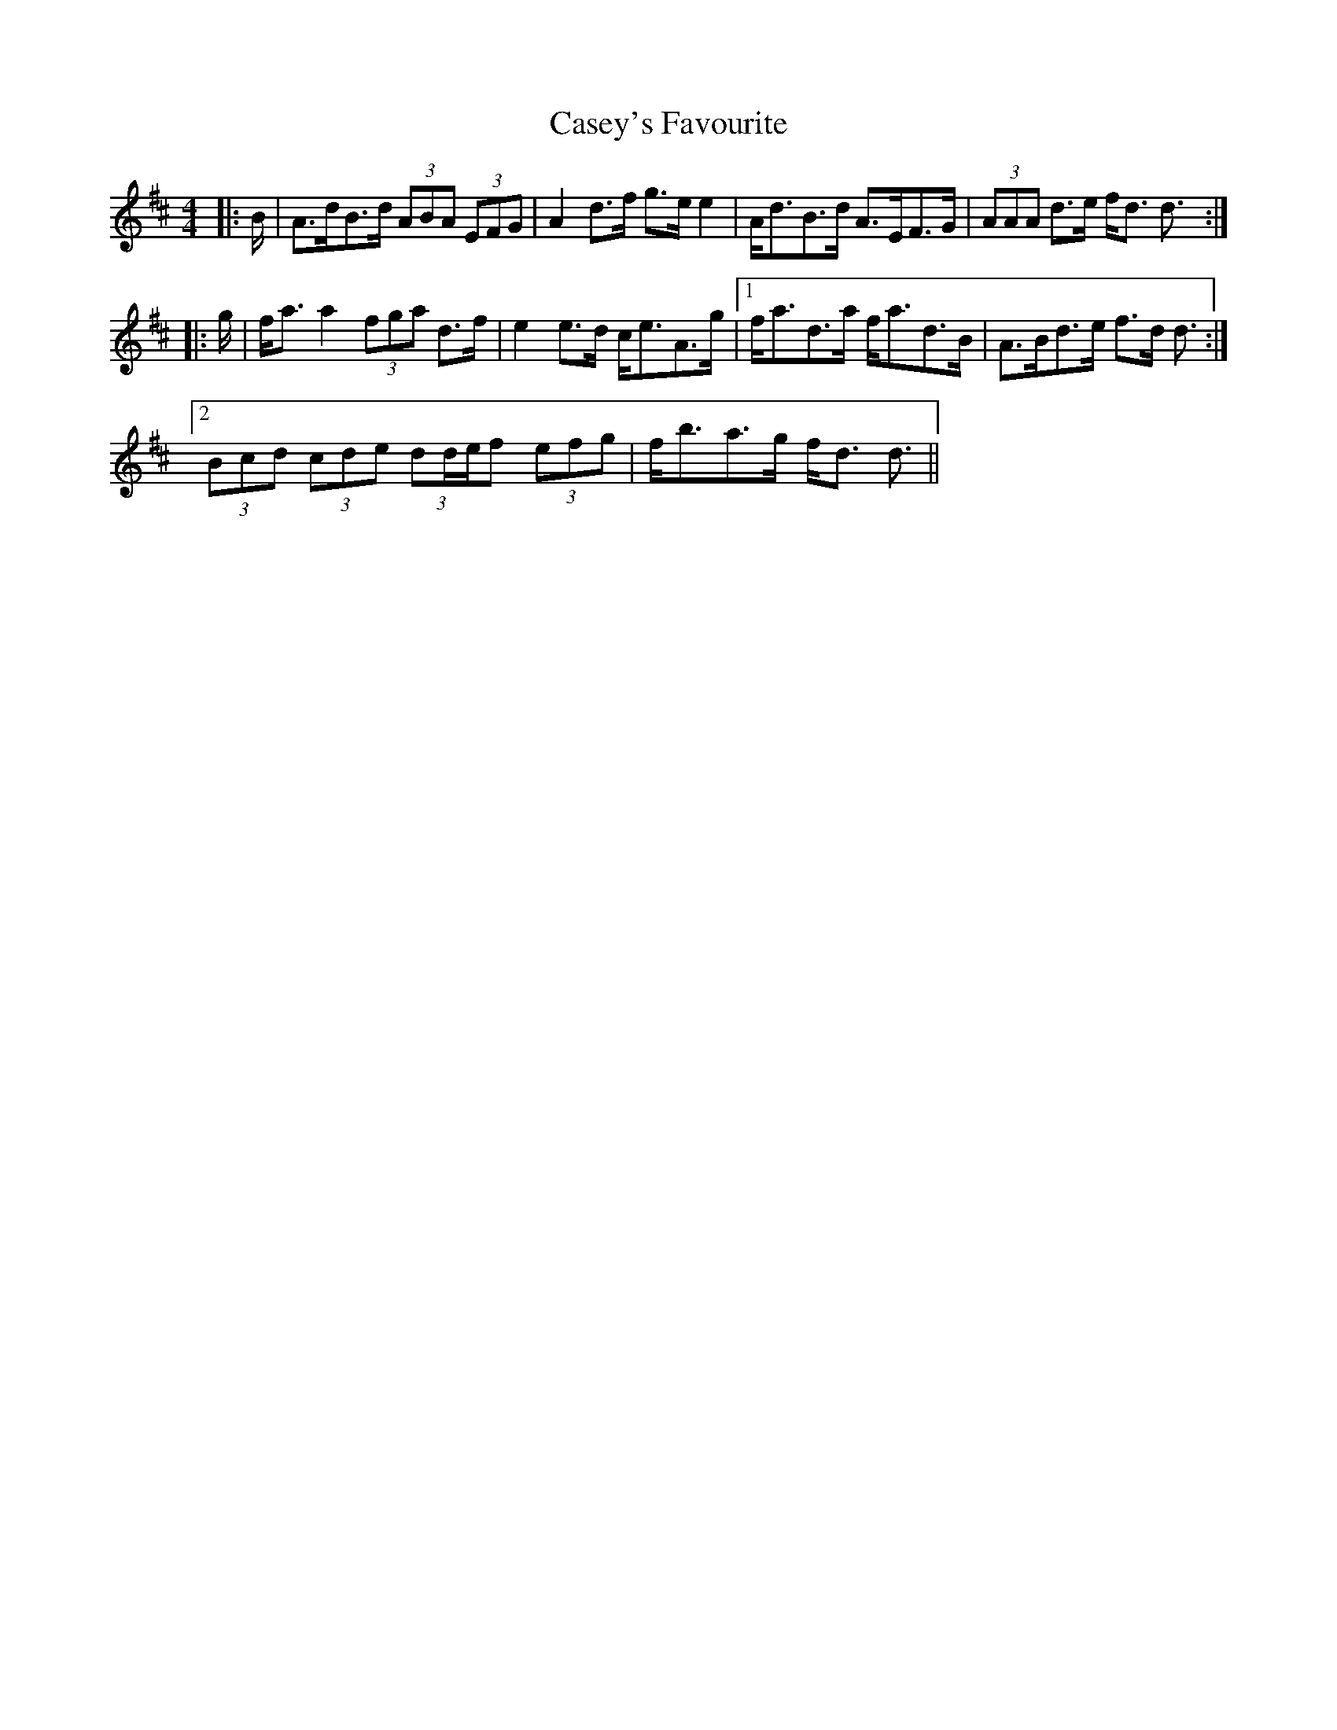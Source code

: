 X: 6356
T: Casey's Favourite
R: strathspey
M: 4/4
K: Dmajor
|:B/|A>dB>d (3ABA (3EFG|A2 d>f g>e e2|A<dB>d A>EF>G|(3AAA d>e f<d d3/2:|
|:g/|f<a a2 (3fga d>f|e2 e>d c<eA>g|1 f<ad>a f<ad>B|A>Bd>e f>d d3/2:|
[2 (3Bcd (3cde (3dd/e/f (3efg|f<ba>g f<d d3/2||

